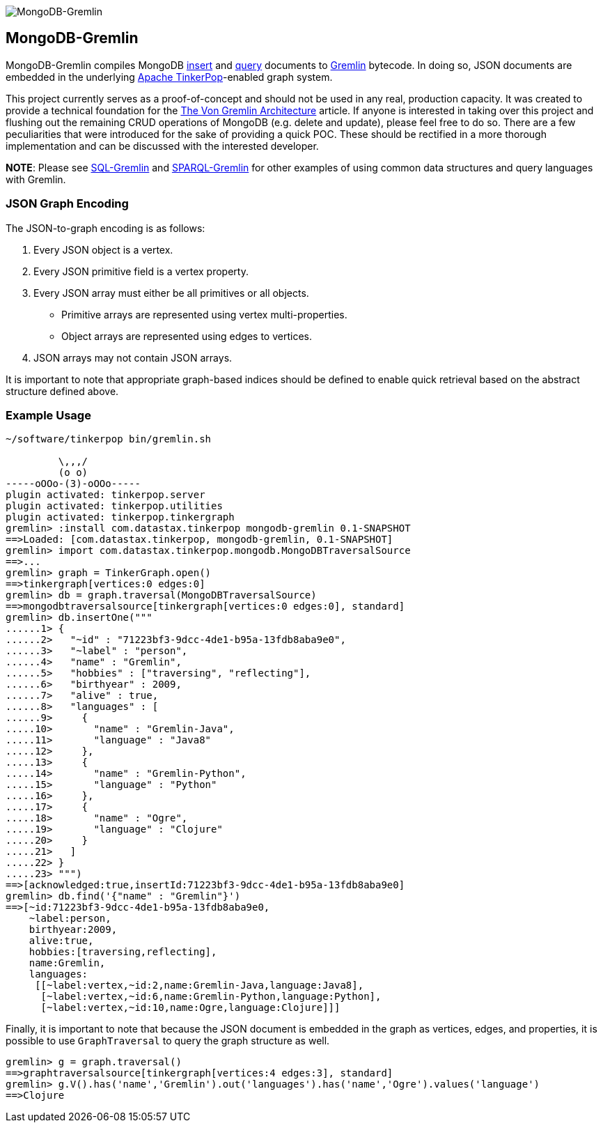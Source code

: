 image::https://raw.githubusercontent.com/okram/mongodb-gremlin/73fb15f74d23a544d224e6a1f66e746bd3329e31/docs/images/mongodb-gremlin-logo.png[MongoDB-Gremlin]

MongoDB-Gremlin
---------------

MongoDB-Gremlin compiles MongoDB link:https://docs.mongodb.com/manual/tutorial/insert-documents/[insert] and
link:https://docs.mongodb.com/manual/tutorial/query-documents/[query] documents to
link:http://tinkerpop.apache.org/gremlin.html[Gremlin] bytecode. In doing so, JSON documents are embedded in the
underlying link:http://tinkerpop.apache.org[Apache TinkerPop]-enabled graph system.

This project currently serves as a proof-of-concept and should not be used in any real, production capacity.
It was created to provide a technical foundation for the link:https://www.datastax.com/dev/blog/the-von-gremlin-architecture[The Von Gremlin Architecture]
article. If anyone is interested in taking over this project and flushing out the remaining CRUD operations of
MongoDB (e.g. delete and update), please feel free to do so. There are a few peculiarities that were introduced for
the sake of providing a quick POC. These should be rectified in a more thorough implementation and can be discussed
with the interested developer.

*NOTE*: Please see link:https://github.com/twilmes/sql-gremlin[SQL-Gremlin] and link:https://github.com/dkuppitz/sparql-gremlin[SPARQL-Gremlin]
for other examples of using common data structures and query languages with Gremlin.

JSON Graph Encoding
~~~~~~~~~~~~~~~~~~~

The JSON-to-graph encoding is as follows:

1. Every JSON object is a vertex.
2. Every JSON primitive field is a vertex property.
3. Every JSON array must either be all primitives or all objects.
** Primitive arrays are represented using vertex multi-properties.
** Object arrays are represented using edges to vertices.
4. JSON arrays may not contain JSON arrays.

It is important to note that appropriate graph-based indices should be defined to enable quick
retrieval based on the abstract structure defined above.

Example Usage
~~~~~~~~~~~~~

[source,groovy]
----
~/software/tinkerpop bin/gremlin.sh

         \,,,/
         (o o)
-----oOOo-(3)-oOOo-----
plugin activated: tinkerpop.server
plugin activated: tinkerpop.utilities
plugin activated: tinkerpop.tinkergraph
gremlin> :install com.datastax.tinkerpop mongodb-gremlin 0.1-SNAPSHOT
==>Loaded: [com.datastax.tinkerpop, mongodb-gremlin, 0.1-SNAPSHOT]
gremlin> import com.datastax.tinkerpop.mongodb.MongoDBTraversalSource
==>...
gremlin> graph = TinkerGraph.open()
==>tinkergraph[vertices:0 edges:0]
gremlin> db = graph.traversal(MongoDBTraversalSource)
==>mongodbtraversalsource[tinkergraph[vertices:0 edges:0], standard]
gremlin> db.insertOne("""
......1> {
......2>   "~id" : "71223bf3-9dcc-4de1-b95a-13fdb8aba9e0",
......3>   "~label" : "person",
......4>   "name" : "Gremlin",
......5>   "hobbies" : ["traversing", "reflecting"],
......6>   "birthyear" : 2009,
......7>   "alive" : true,
......8>   "languages" : [
......9>     {
.....10>       "name" : "Gremlin-Java",
.....11>       "language" : "Java8"
.....12>     },
.....13>     {
.....14>       "name" : "Gremlin-Python",
.....15>       "language" : "Python"
.....16>     },
.....17>     {
.....18>       "name" : "Ogre",
.....19>       "language" : "Clojure"
.....20>     }
.....21>   ]
.....22> }
.....23> """)
==>[acknowledged:true,insertId:71223bf3-9dcc-4de1-b95a-13fdb8aba9e0]
gremlin> db.find('{"name" : "Gremlin"}')
==>[~id:71223bf3-9dcc-4de1-b95a-13fdb8aba9e0,
    ~label:person,
    birthyear:2009,
    alive:true,
    hobbies:[traversing,reflecting],
    name:Gremlin,
    languages:
     [[~label:vertex,~id:2,name:Gremlin-Java,language:Java8],
      [~label:vertex,~id:6,name:Gremlin-Python,language:Python],
      [~label:vertex,~id:10,name:Ogre,language:Clojure]]]
----

Finally, it is important to note that because the JSON document is embedded in the graph as vertices, edges, and properties,
it is possible to use `GraphTraversal` to query the graph structure as well.

[source,groovy]
----
gremlin> g = graph.traversal()
==>graphtraversalsource[tinkergraph[vertices:4 edges:3], standard]
gremlin> g.V().has('name','Gremlin').out('languages').has('name','Ogre').values('language')
==>Clojure
----